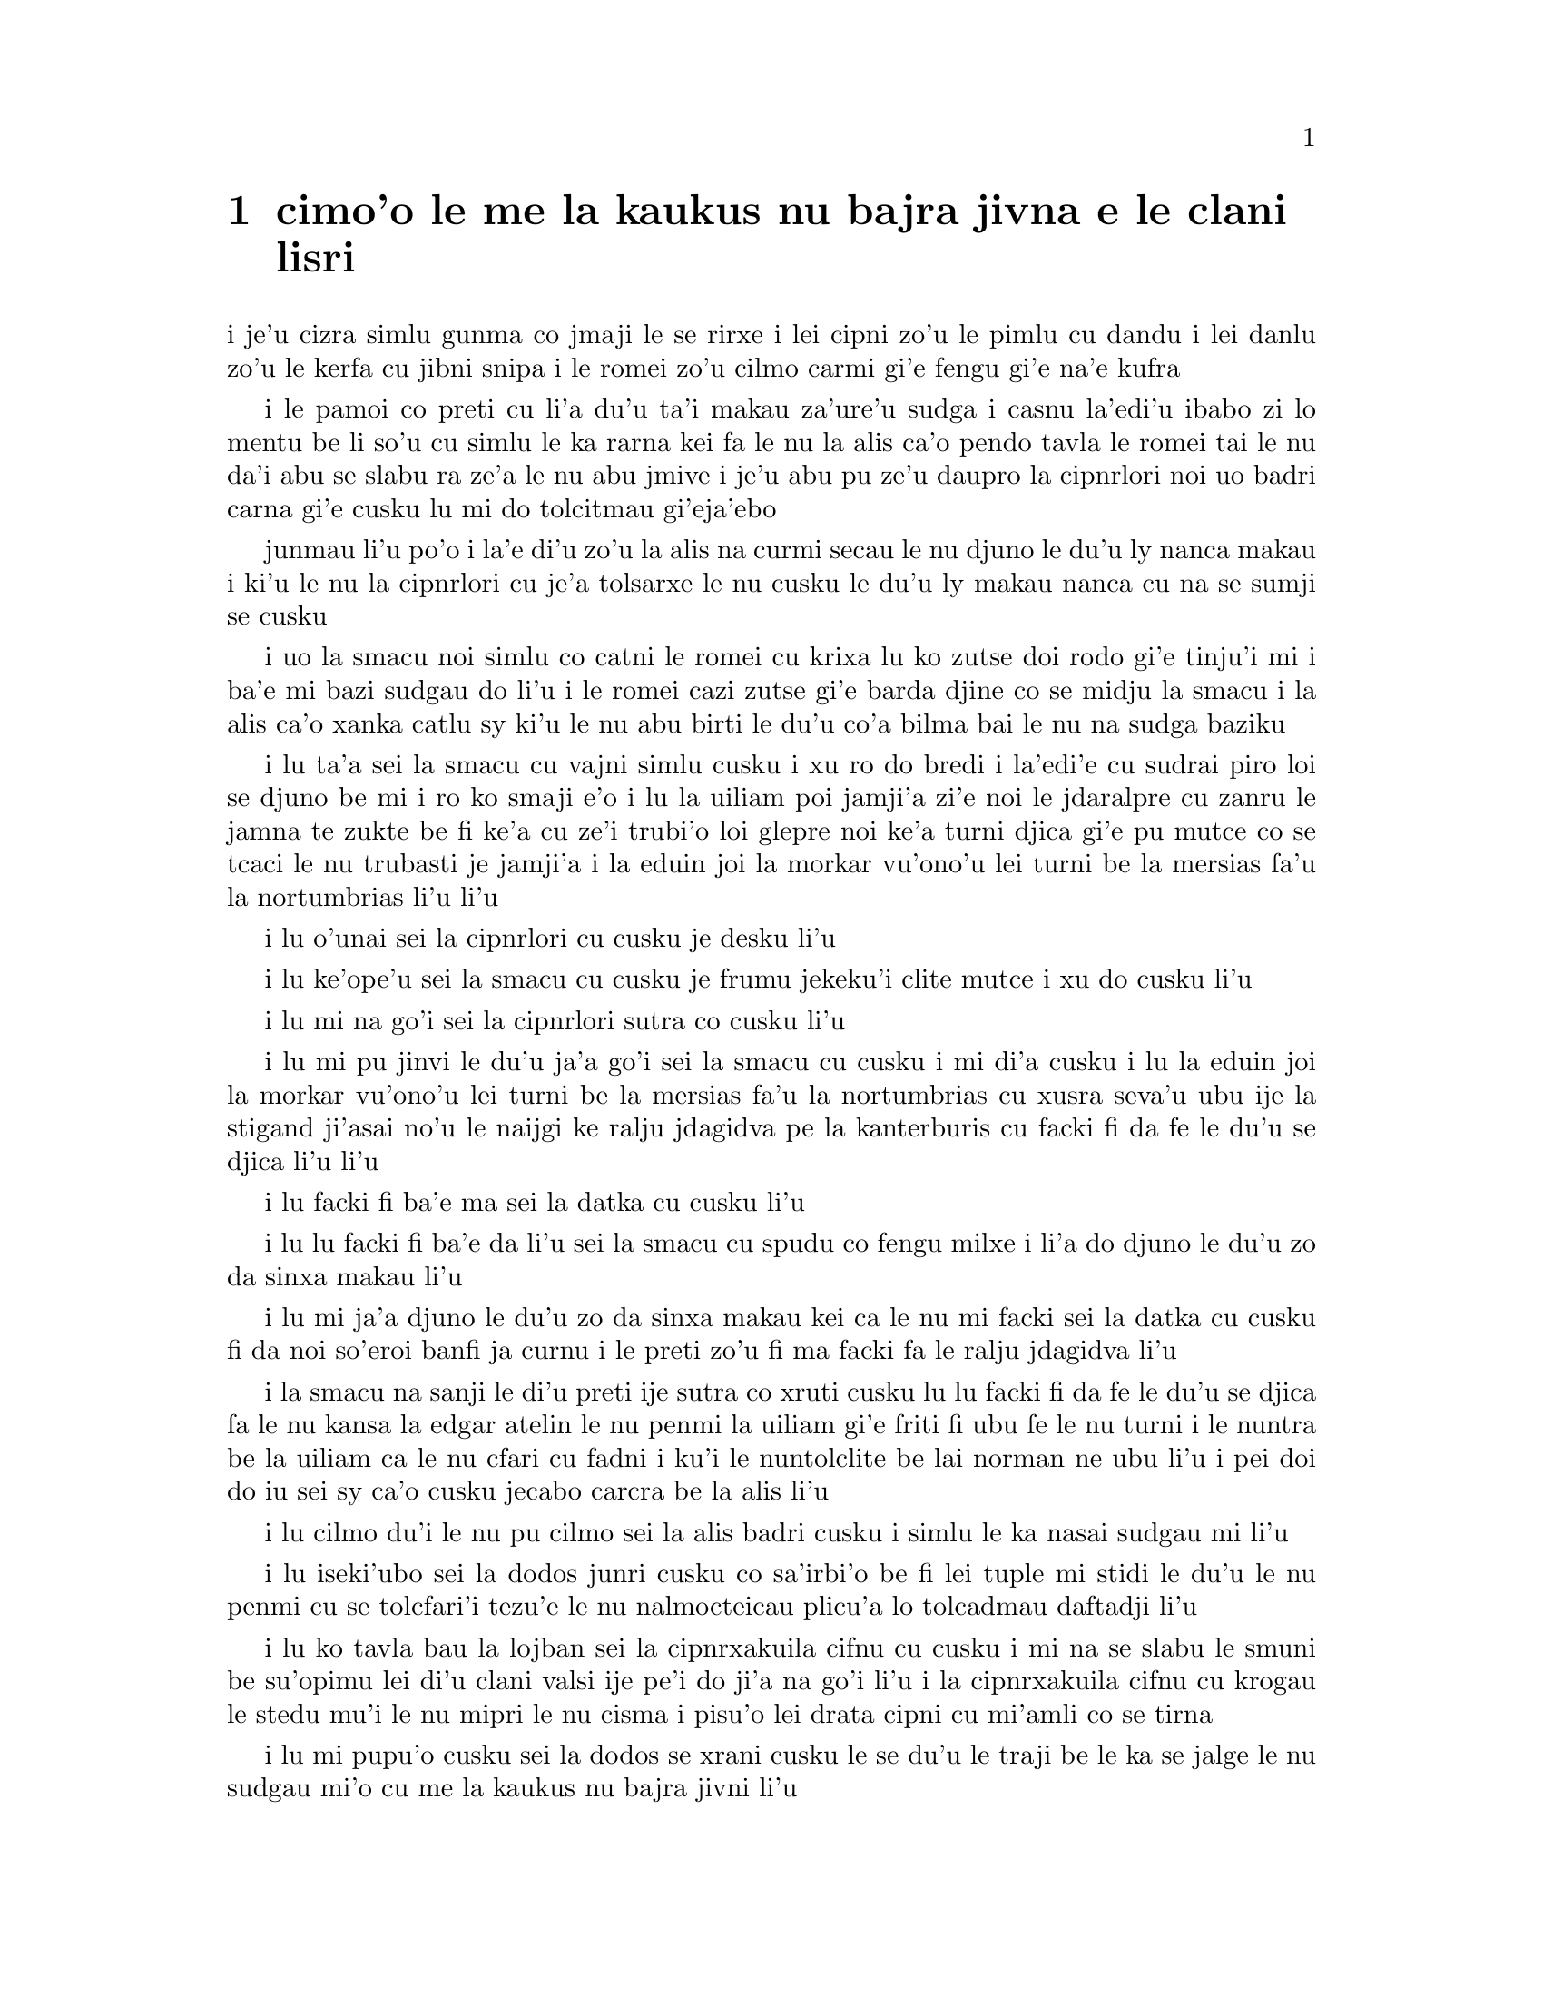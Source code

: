 @node    cimoi pagbu
@chapter cimo'o le me la kaukus nu bajra jivna e le clani lisri


@c                               CHAPTER III

@c                                 cimo'o

@c                      A Caucus-Race and a Long Tale

@c              i le me la kaukus nu bajra jivna e le clani linsi


@c      They were indeed a queer-looking party that assembled on the
@c    bank--the birds with draggled feathers, the animals with their
@c    fur clinging close to them, and all dripping wet, cross, and
@c    uncomfortable.

i je'u cizra simlu gunma co jmaji le se rirxe i lei cipni zo'u
le pimlu cu dandu i lei danlu zo'u le kerfa cu jibni snipa 
i le romei zo'u cilmo carmi gi'e fengu gi'e na'e kufra

@c      The first question of course was, how to get dry again:  they
@c    had a consultation about this, and after a few minutes it seemed
@c    quite natural to Alice to find herself talking familiarly with
@c    them, as if she had known them all her life.  Indeed, she had
@c    quite a long argument with the Lory, who at last turned sulky,
@c    and would only say, `I am older than you, and must know better';
@c    and this Alice would not allow without knowing how old it was,
@c    and, as the Lory positively refused to tell its age, there was no
@c    more to be said.

i le pamoi co preti cu li'a du'u ta'i makau za'ure'u sudga i casnu la'edi'u
ibabo zi lo mentu be li so'u cu simlu le ka rarna kei fa le nu la alis 
ca'o pendo tavla le romei tai le nu da'i abu se slabu ra ze'a le nu abu 
jmive i je'u abu pu ze'u daupro la cipnrlori noi uo badri 
carna gi'e cusku lu mi do tolcitmau gi'eja'ebo

@c stidi lu le cipnrlori li'u .i ro cipnrlori cu babgalo mi'e pier.
@c i mi tugni i po'o mi pu na djuno le du'u la'ozoi Lory zoi sinxa makau
@c ije mi lazni i ku'i zo babgalo ki'a
@c i lei vi se casnu sumti cu cmene ija'ebo mi pilno zo la enai zo le
@c mi'e adam

junmau li'u po'o i la'e di'u zo'u la alis na curmi secau le nu
djuno le du'u ly nanca makau i ki'u le nu la cipnrlori cu je'a tolsarxe
le nu cusku le du'u ly makau nanca cu na se sumji se cusku

@c      At last the Mouse, who seemed to be a person of authority among
@c    them, called out, `Sit down, all of you, and listen to me!  I'LL
@c    soon make you dry enough!'  They all sat down at once, in a large
@c    ring, with the Mouse in the middle.  Alice kept her eyes
@c    anxiously fixed on it, for she felt sure she would catch a bad
@c    cold if she did not get dry very soon.

i uo la smacu noi simlu co catni le romei cu krixa lu ko zutse doi rodo
gi'e tinju'i mi i ba'e mi bazi sudgau do li'u i le romei cazi zutse 
gi'e barda djine co se midju la smacu i la alis ca'o xanka catlu sy 
ki'u le nu abu birti le du'u co'a bilma bai le nu na sudga baziku

@c      `Ahem!' said the Mouse with an important air, `are you all ready?
@c    This is the driest thing I know.  Silence all round, if you please!
@c    "William the Conqueror, whose cause was favoured by the pope, was
@c    soon submitted to by the English, who wanted leaders, and had been
@c    of late much accustomed to usurpation and conquest.  Edwin and
@c    Morcar, the earls of Mercia and Northumbria--"'

i lu ta'a sei la smacu cu vajni simlu cusku i xu ro do bredi i la'edi'e
cu sudrai piro loi se djuno be mi i ro ko smaji e'o i lu la uiliam poi
jamji'a zi'e noi le jdaralpre cu zanru le jamna te zukte be fi ke'a 
cu ze'i trubi'o loi glepre noi ke'a turni djica gi'e pu mutce co se 
tcaci le nu trubasti je jamji'a i la eduin joi la morkar vu'ono'u lei 
turni be la mersias fa'u la nortumbrias li'u li'u

@c      `Ugh!' said the Lory, with a shiver.

i lu o'unai sei la cipnrlori cu cusku je desku li'u

@c      `I beg your pardon!' said the Mouse, frowning, but very
@c    politely:  `Did you speak?'

i lu ke'ope'u sei la smacu cu cusku je frumu jekeku'i clite mutce
i xu do cusku li'u

@c      `Not I!' said the Lory hastily.

i lu mi na go'i sei la cipnrlori sutra co cusku li'u

@c      `I thought you did,' said the Mouse.  `--I proceed.  "Edwin and
@c    Morcar, the earls of Mercia and Northumbria, declared for him:
@c    and even Stigand, the patriotic archbishop of Canterbury, found
@c    it advisable--"'

i lu mi pu jinvi le du'u ja'a go'i sei la smacu cu cusku i mi di'a cusku 
i lu la eduin joi la morkar vu'ono'u lei turni be la mersias fa'u la
nortumbrias cu xusra seva'u ubu ije la stigand ji'asai no'u le naijgi 
ke ralju jdagidva pe la kanterburis cu facki fi da fe le du'u se djica
li'u li'u

@c      `Found WHAT?' said the Duck.

i lu facki fi ba'e ma sei la datka cu cusku li'u

@c      `Found IT,' the Mouse replied rather crossly:  `of course you
@c    know what "it" means.'

i lu lu facki fi ba'e da li'u sei la smacu cu spudu co fengu milxe 
i li'a do djuno le du'u zo da sinxa makau li'u

@c      `I know what "it" means well enough, when I find a thing,' said
@c    the Duck:  `it's generally a frog or a worm.  The question is,
@c    what did the archbishop find?'

i lu mi ja'a djuno le du'u zo da sinxa makau kei ca le nu mi facki
sei la datka cu cusku fi da noi so'eroi banfi ja curnu i le preti
zo'u fi ma facki fa le ralju jdagidva li'u

@c      The Mouse did not notice this question, but hurriedly went on,
@c    `"--found it advisable to go with Edgar Atheling to meet William
@c    and offer him the crown.  William's conduct at first was
@c    moderate.  But the insolence of his Normans--"  How are you
@c    getting on now, my dear?' it continued, turning to Alice as it
@c    spoke.

i la smacu na sanji le di'u preti ije sutra co xruti cusku lu lu facki 
fi da fe le du'u se djica fa le nu kansa la edgar atelin le nu
@c Lost in translation. Where did "da" go? -phma
@c Sorry, bad translation, added it. -adam
penmi la uiliam gi'e friti fi ubu fe le nu turni i le nuntra be la uiliam
ca le nu cfari cu fadni i ku'i le nuntolclite be lai norman ne ubu li'u 
@c Should be "lei se natmrnormane" or the like. "lai norman" means
@c a mass of people named Norman. -phma
@c What's the problem? I'm calling the Normans "Norman" like I call the
@c Joneses "Jones".
i pei doi do iu sei sy ca'o cusku jecabo carcra be la alis li'u

@c      `As wet as ever,' said Alice in a melancholy tone:  `it doesn't
@c    seem to dry me at all.'

i lu cilmo du'i le nu pu cilmo sei la alis badri cusku i simlu
le ka nasai sudgau mi li'u

@c      `In that case,' said the Dodo solemnly, rising to its feet, `I
@c    move that the meeting adjourn, for the immediate adoption of more
@c    energetic remedies--'

i lu iseki'ubo sei la dodos junri cusku co sa'irbi'o be fi lei tuple
mi stidi le du'u le nu penmi 
@c cu tolcfa tezu'e le nu bazi co'a pilno lo tolcadmau danfu li'u
cu se tolcfari'i tezu'e le nu nalmocteicau plicu'a lo tolcadmau
daftadji li'u  

@c      `Speak English!' said the Eaglet.  `I don't know the meaning of
@c    half those long words, and, what's more, I don't believe you do
@c    either!'  And the Eaglet bent down its head to hide a smile:
@c    some of the other birds tittered audibly.

i lu ko tavla bau la lojban sei la cipnrxakuila cifnu cu cusku i mi
na se slabu le smuni be su'opimu lei di'u clani valsi ije pe'i do ji'a 
na go'i li'u i la cipnrxakuila cifnu cu krogau
le stedu mu'i le nu mipri le nu cisma i pisu'o lei drata cipni
cu mi'amli co se tirna

@c      `What I was going to say,' said the Dodo in an offended tone,
@c    `was, that the best thing to get us dry would be a Caucus-race.'

i lu mi pupu'o cusku sei la dodos se xrani cusku le se du'u
le traji be le ka se jalge le nu sudgau mi'o cu me la kaukus nu bajra
jivni li'u

@c      `What IS a Caucus-race?' said Alice; not that she wanted much
@c    to know, but the Dodo had paused as if it thought that SOMEBODY
@c    ought to speak, and no one else seemed inclined to say anything.

i lu ki'a me la kaukus nu bajra jivni sei la alis cusku li'u i abu
na'e mutce co djica le nu djuno i ku'i la dodos pu denpa tai
le nu dy jinvi le du'u ba'e da ei tavla ije no drata pu simlu le ka
djica le nu cusku de

@c      `Why,' said the Dodo, `the best way to explain it is to do it.'
@c    (And, as you might like to try the thing yourself, some winter
@c    day, I will tell you how the Dodo managed it.)

i lu je'u sei la dodos cusku le xagrai co ciksi tadji cu nu zukte li'u 
to ji'a ki'uda'i le nu do ji'a djica co troci ca lo dunra donri
kei mi cusku le sedu'u la dodos zukte makau toi

@c      First it marked out a race-course, in a sort of circle, (`the
@c    exact shape doesn't matter,' it said,) and then all the party
@c    were placed along the course, here and there.  There was no `One,
@c    two, three, and away,' but they began running when they liked,
@c    and left off when they liked, so that it was not easy to know
@c    when the race was over.  However, when they had been running half
@c    an hour or so, and were quite dry again, the Dodo suddenly called
@c    out `The race is over!' and they all crowded round it, panting,
@c    and asking, `But who has won?'

i pamai dy finti lei sinxa be le nunbajra pluta be'o noi cukla milxe
to le satci tarmi na vajni sei dy cusku toi ibabo punji le romei
le pluta vifa'uvaku i cusku no lu i pa i re i ci i ko bajra
li'u i ku'i co'a bajra ca le nu djica ije co'u bajra ca la nu djica
iseki'ubo na frili fa le nu djuno le du'u mo'u makau bajra jivni 
i ku'i ca le nu ba'o bajra ze'a lo cacra be li pimuji'i gi'e za'ure'u
je'a sudga kei la dodos spaji kixsku lu le nu jivni cu mulno li'u
i le romei cu denmi sanli gi'e vasxu mutce gi'e te preti fi 
lu ku'i ma jinga li'u

@c      This question the Dodo could not answer without a great deal of
@c    thought, and it sat for a long time with one finger pressed upon
@c    its forehead (the position in which you usually see Shakespeare,
@c    in the pictures of him), while the rest waited in silence.  At
@c    last the Dodo said, `EVERYBODY has won, and all must have
@c    prizes.'

i le di'u preti zo'u la dodos na kakne co danfu secau le nu pensi
mutce ije dy ze'u zutse fau le nu pa degji cu danre le firgapru kei
to le se tarmi be la ceikspir bei va'o lei pixra be ri toi
ca le nu lei drata cu denpa je smaji i uo la dodos cusku lu
ba'e ro da cu jinga ije ei ro da se cnemu li'u

@c      `But who is to give the prizes?' quite a chorus of voices
@c    asked.

i lu ku'i ma dunda le se jinga sei le voksa so'imei cu te preti li'u

@c      `Why, SHE, of course,' said the Dodo, pointing to Alice with
@c    one finger; and the whole party at once crowded round her,
@c    calling out in a confused way, `Prizes! Prizes!'

i lu li'a ba'e ta li'u se cusku la dodos noi sinxa la alis
sepi'o pa degji ije le romei bazi denmi je sanli je sruri abu
gi'e se cfipu kixsku lu au se jinga i au se jinga li'u

@c      Alice had no idea what to do, and in despair she put her hand
@c    in her pocket, and pulled out a box of comfits, (luckily the salt
@c    water had not got into it), and handed them round as prizes.
@c    There was exactly one a-piece all round.

i la alis cu na milxe ji'asai co djuno le du'u ei zukte makau ije ki'u
le nu dunku kei abu punji le xance le daski ije vimcu le bi'u tanxe
be lei titydja to u'a le silna djacu na pagre le tanxe le nenri toi
gi'e fairgau lei titydja lei jinga i satci fa le nu ro zvati
cu te dunda pa titydja

@c      `But she must have a prize herself, you know,' said the Mouse.

i lu ku'i ei dunda lo se jinga ba'e ta li'a sei la smacu cu cusku li'u

@c      `Of course,' the Dodo replied very gravely.  `What else have
@c    you got in your pocket?' he went on, turning to Alice.

i lu li'a sei la dodos cu spuda co junri i do ponse ma poi drata zi'epe
ne'i le do daski sei dy jmina cusku je carcra be la alis li'u

@c      `Only a thimble,' said Alice sadly.

i lu lo tajgai po'o sei la alis badri cusku li'u

@c      `Hand it over here,' said the Dodo.

i lu ko ta mi dunda sei la dodos cusku li'u

@c      Then they all crowded round her once more, while the Dodo
@c    solemnly presented the thimble, saying `We beg your acceptance of
@c    this elegant thimble'; and, when it had finished this short
@c    speech, they all cheered.

ibabo le romei cu za'ure'u denmi je sruri abu ca le nu la dodos junri
dunda le tajgai gi'e cusku lu mi'a pikci do le nu do cpasarxe
le vi melbi tajgai li'u ije ca le nu dy mo'u cusku le tordu se cusku
kei le romei cu geirkrixa

@c      Alice thought the whole thing very absurd, but they all looked
@c    so grave that she did not dare to laugh; and, as she could not
@c    think of anything to say, she simply bowed, and took the thimble,
@c    looking as solemn as she could.

i la alis cu jinvi le du'u piro le tcini cu mutce co cizra i ku'i le
romei cu simlu le ka junri kei ja'e le nu abu na darsi le nu cmila
i ji'a abu ki'u le nu na sanji le du'u ei cusku makau cu
krobi'o rinsa gi'e lebna le tajgai serai le ka junri simlu 

@c      The next thing was to eat the comfits:  this caused some noise
@c    and confusion, as the large birds complained that they could not
@c    taste theirs, and the small ones choked and had to be patted on
@c    the back.  However, it was over at last, and they sat down again
@c    in a ring, and begged the Mouse to tell them something more.

i le bavla'i cu nu citka lei titydja i le go'i cu rinka lo nu savru gi'e
cfipu kei ki'u le nu lei barda cipni cu pante le nu na kakne le nu
vu'irga'e le mebycy.moi kei kei e le nu lei cmalu cu nandu vasxu gi'e 
nitcu le nu se darxi fo le trixe i ku'i fanmo uo ije le romei cu za'ure'u 
zutse co djine gi'e pikci la smacu le nu di'a cusku

@c stidi lu se vaxyzu'i li'u mi'e pier
@c I think that would be transitive. --Adam

@c      `You promised to tell me your history, you know,' said Alice,
@c    `and why it is you hate--C and D,' she added in a whisper, half
@c    afraid that it would be offended again.

i lu do nupre le nu cusku le citri be do sei la alis cusku 
e le du'u ki'u makau do xebni -y- my e gy li'u seke jmina cusku abu noi smaji
gi'e terpa ru'e le nu da'i sy se xrani za'ure'uku

@c      `Mine is a long and a sad tale!' said the Mouse, turning to
@c    Alice, and sighing.

i lu le lisri pe mi cu clani je se badri sei la smacu cu cusku je carcra be
la alis je dricmo li'u

@c      `It IS a long tail, certainly,' said Alice, looking down with
@c    wonder at the Mouse's tail; `but why do you call it sad?'  And
@c    she kept on puzzling about it while the Mouse was speaking, so
@c    that her idea of the tale was something like this:--

i lu clani je'u linsi sei la alis cusku co manci catlu be le rebla be la
smacu i ku'i ki'u ma do ly mi'a skicu le ka se badri li'u ije abu ca'o manci
la'e di'u ca le nu la smacu cu cusku ja'e le nu le abu sidbo be le rebla 
linsi cu simsa di'e

@c    @format
@c                        `Fury said to a
@c                       mouse, That he
@c                     met in the
@c                   house,
@c                "Let us
@c                  both go to
@c                    law:  I will
@c                      prosecute
@c                        YOU.  --Come,
@c                           I'll take no
@c                            denial; We
@c                         must have a
@c                     trial:  For
@c                  really this
@c               morning I've
@c              nothing
@c             to do."
@c               Said the
@c                 mouse to the
@c                   cur, "Such
@c                     a trial,
@c                       dear Sir,
@c                             With
@c                         no jury
@c                      or judge,
@c                    would be
@c                  wasting
@c                 our
@c                  breath."
@c                   "I'll be
@c                     judge, I'll
@c                       be jury,"
@c                             Said
@c                        cunning
@c                          old Fury:
@c                         "I'll
@c                          try the
@c                             whole
@c                              cause,
@c                                 and
@c                            condemn
@c                           you
@c                          to
@c                           death."'
@c    @end format

@format
@c                         la fengu cu cusku 
@c                       fi lo smacu poi 
@c                     fy penmi fi le zdani
@c                   fe lu e'u 
@c                     mi'o klama le flalu
@c                       i ai mi flapro do i e'u
@c                         mi na tolsarxe zanru
@end format

@c    @format
@c                   `Fury said to a mouse, 
@c                   That he met in the house,
@c                   "Let us both go to law: I will prosecute YOU.
@c
@c                    --Come, I'll take no denial; 
@c                    We must have a trial:  
@c                    For really this morning I've nothing to do."
@c
@c                   Said the mouse to the cur, 
@c                   "Such a trial, dear Sir,
@c                   With no jury or judge, would be wasting our breath."
@c
@c                    "I'll be judge, I'll be jury,"
@c                    Said cunning old Fury:
@c                    "I'll try the whole cause, and condemn you to death."'
@c
@c    @end format

@c   la fengu lo smacu
@c   noi fy ke'a cpacu
@c   cu penmi le zdani i fy di'e jungasnu 
@c
@c   i i'a no proki'u
@c   i ei flajvisi'u
@c   i ca le ca cerni no drata cu fasnu
@c
@c   i e'o mi farlu
@c   --sei le smacu cu darlu--
@c   i secau lo pairkamni li'a mi'o nolpratra
@c
@c   i o'u na vajni
@c   ije ba'e mi pajni
@c   --sei la fengu cu cusku-- le nu do se catra
@c

@format

                                la fengu lo smacu
                                     noi fy ke'a           
                                      cpacu cu
                                    penmi le
                                zdani i
                             fy di'e 
                             jungasnu 
                                 i i'a no 
                                   proki'u i ei 
                                        flajvisi'u
                                       i ca le ca 
                                      cerni no 
                                    drata cu 
                                  fasnu
                             i e'o mi 
                           farlu
                           sei le smacu 
                               cu darlu i
                                    secau lo 
                                      pairkamni 
                                        li'a mi'o 
                                     nolpratra 
                                    i o'u na 
                                  vajni i
                              je ba'e mi 
                               pajni
                                  sei la                          
                                    fengu cu 
                                         cusku
                                      le nu 
                                     do 
                                    se 
                                     catra
            
@end format


@c      `You are not attending!' said the Mouse to Alice severely.
@c    `What are you thinking of?'

i lu do na jundi sei la smacu fi la alis cu junri cusku i do pensi ma li'u

@c      `I beg your pardon,' said Alice very humbly:  `you had got to
@c    the fifth bend, I think?'

i lu ienai ga'inai sei la alis toljgira cusku i do co'a cusku le mumoi
be lei kruvi pe'i li'u

@c      `I had NOT!' cried the Mouse, sharply and very angrily.

i lu ije ge na go'i gi na cumki sei la smacu cu krixa co cladu jeke fengu
mutce li'u

@c      `A knot!' said Alice, always ready to make herself useful, and
@c    looking anxiously about her.  `Oh, do let me help to undo it!'

i lu ui jgena li'u se cusku la alis noi roroi bredi le nu sidju
zi'e noi ru'u xanka catlu i lu ui e'ocai mi do sidju le nu luzgau jy li'u

@c      `I shall do nothing of the sort,' said the Mouse, getting up
@c    and walking away.  `You insult me by talking such nonsense!'

i lu ai mi curmi no simsa sei la smacu cu cusku je sa'irbi'o je cliva i do 
mi tolsi'a fau le nu do cusku lo tai nonselsmu li'u

@c      `I didn't mean it!' pleaded poor Alice.  `But you're so easily
@c    offended, you know!'

i lu ainai go'i sei la alis uu pikca i ku'i fu'i je'u do selxaicni li'u

@c      The Mouse only growled in reply.

i la smacu cu spuda fi le nu cmoni po'o

@c      `Please come back and finish your story!' Alice called after
@c    it; and the others all joined in chorus, `Yes, please do!' but
@c    the Mouse only shook its head impatiently, and walked a little
@c    quicker.

i lu e'osai ko xruti klama gi'e mo'u cusku le lisri be fi do sei la alis
kixsku li'u ijoi lei drata cu kansa co cusku lu go'i e'ocai li'u i ku'i
la smacu cu desygau po'o le stedu gi'enai depsarxe gi'e sutyze'a le ka
cadzu

@c      `What a pity it wouldn't stay!' sighed the Lory, as soon as it
@c    was quite out of sight; and an old Crab took the opportunity of
@c    saying to her daughter `Ah, my dear!  Let this be a lesson to you
@c    never to lose YOUR temper!'  `Hold your tongue, Ma!' said the
@c    young Crab, a little snappishly.  `You're enough to try the
@c    patience of an oyster!'

i lu uu na stali li'u se xersku la cipnrlori cazi le nu mutce co 
na'e se viska ije le tolci'o cakyjukni cu cabmoi cusku fi le tixnu be ri
fe lu ie doi dirba iu be mi i a'o ctuca do le nu do noroi fengu li'u
i lu ko na cusku doi mamta sei le citno cakyjukni cu cusku i do jai
banzu le nu fegygau lo'e xamsi cakcurnu li'u

@c      `I wish I had our Dinah here, I know I do!' said Alice aloud,
@c    addressing nobody in particular.  `She'd soon fetch it back!'

i lu a'o la dinas vi zvati ju'ocai sei la alis fi no steci cu bacru cusku
i dy cazi cpacu da'i li'u

@c      `And who is Dinah, if I might venture to ask the question?'
@c    said the Lory.

i lu la dinas ki'a va'o le nu mi zifre le nu te preti sei la cipnrlori
cu cusku li'u

@c      Alice replied eagerly, for she was always ready to talk about
@c    her pet:  `Dinah's our cat.  And she's such a capital one for
@c    catching mice you can't think!  And oh, I wish you could see her
@c    after the birds!  Why, she'll eat a little bird as soon as look
@c    at it!'

i la alis cu djicni spuda ki'u le nu roroi bredi le nu tavla fi le
abu danlu i lu la dinas cu memi'amoi mlatu iji'a certu je'u le nu
kavbu loi smacu i ui au do viska dy ca le nu jersi loi cipni i je'u
dy lo'e cmalu cipni du'igi catlu gi citka li'u

@c      This speech caused a remarkable sensation among the party.
@c    Some of the birds hurried off at once:  one old Magpie began
@c    wrapping itself up very carefully, remarking, `I really must be
@c    getting home; the night-air doesn't suit my throat!' and a Canary
@c    called out in a trembling voice to its children, `Come away, my
@c    dears!  It's high time you were all in bed!'  On various pretexts
@c    they all moved off, and Alice was soon left alone.

i le di'u se cusku cu se jalge lo banli nu cinmo savru ra'i lei zvati
i lo cipni cu sutra le nu cliva ibo pa tolci'o cipnrpika co'a cliva brebi'o
gi'ecabo cusku lu eije'u mi zdakla i le nicte vacri na mapti le galxe
be mi li'u ije lo cipnrkanario cu nalsto voksa kixsku fi lei panzi
fe lu ko klama doi dirba i je'u ca tcika le nu ro do cu sipna bu'u le ckana li'u
i ki'u loi vrici le romei cu cliva ije la alis cu bazi kansa no da

@c      `I wish I hadn't mentioned Dinah!' she said to herself in a
@c    melancholy tone.  `Nobody seems to like her, down here, and I'm
@c    sure she's the best cat in the world!  Oh, my dear Dinah!  I
@c    wonder if I shall ever see you any more!'  And here poor Alice
@c    began to cry again, for she felt very lonely and low-spirited.
@c    In a little while, however, she again heard a little pattering of
@c    footsteps in the distance, and she looked up eagerly, half hoping
@c    that the Mouse had changed his mind, and was coming back to
@c    finish his story.

i lu au mi na pu tavla fi la dinas sei abu sezysku co badri i no da
pe viku cu nelci dy pe'i i ku'i ju'o dy xagrai piro loi mlatu
pe le munje i oi doi dinas iu i'i xu mi do ba za'ure'u viska li'u 
i caku la alis uu co'a za'ure'u klaku ki'u le nu abu cinmo
le ka mutce co nonkansa je badri ibazibo ku'i abu cu za'ure'u tirna 
le nu vu stapa ije abu djicni galvi'a gi'e milxe co pacna le du'u
la smacu cu te sidbo fi lo drata gi'e xruti tezu'e le nu mo'u cusku
le lisri

